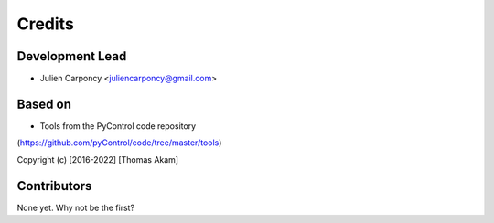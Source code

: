 =======
Credits
=======

Development Lead
----------------

* Julien Carponcy <juliencarponcy@gmail.com>

Based on
--------

* Tools from the PyControl code repository
(https://github.com/pyControl/code/tree/master/tools)

Copyright (c) [2016-2022] [Thomas Akam]

Contributors
------------

None yet. Why not be the first?
